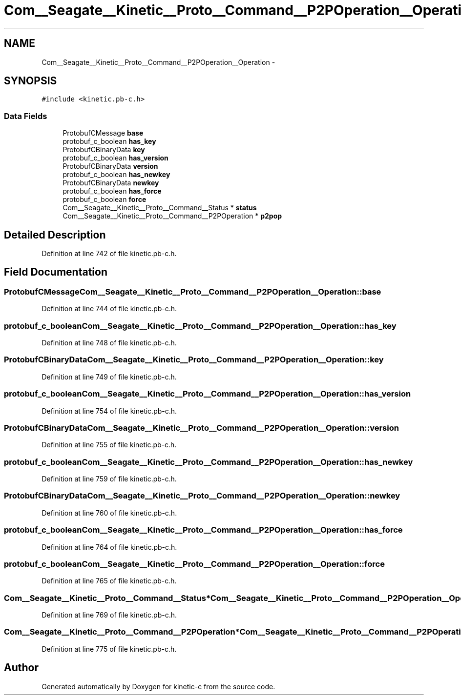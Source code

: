 .TH "Com__Seagate__Kinetic__Proto__Command__P2POperation__Operation" 3 "Fri Mar 13 2015" "Version v0.12.0" "kinetic-c" \" -*- nroff -*-
.ad l
.nh
.SH NAME
Com__Seagate__Kinetic__Proto__Command__P2POperation__Operation \- 
.SH SYNOPSIS
.br
.PP
.PP
\fC#include <kinetic\&.pb-c\&.h>\fP
.SS "Data Fields"

.in +1c
.ti -1c
.RI "ProtobufCMessage \fBbase\fP"
.br
.ti -1c
.RI "protobuf_c_boolean \fBhas_key\fP"
.br
.ti -1c
.RI "ProtobufCBinaryData \fBkey\fP"
.br
.ti -1c
.RI "protobuf_c_boolean \fBhas_version\fP"
.br
.ti -1c
.RI "ProtobufCBinaryData \fBversion\fP"
.br
.ti -1c
.RI "protobuf_c_boolean \fBhas_newkey\fP"
.br
.ti -1c
.RI "ProtobufCBinaryData \fBnewkey\fP"
.br
.ti -1c
.RI "protobuf_c_boolean \fBhas_force\fP"
.br
.ti -1c
.RI "protobuf_c_boolean \fBforce\fP"
.br
.ti -1c
.RI "Com__Seagate__Kinetic__Proto__Command__Status * \fBstatus\fP"
.br
.ti -1c
.RI "Com__Seagate__Kinetic__Proto__Command__P2POperation * \fBp2pop\fP"
.br
.in -1c
.SH "Detailed Description"
.PP 
Definition at line 742 of file kinetic\&.pb-c\&.h\&.
.SH "Field Documentation"
.PP 
.SS "ProtobufCMessage Com__Seagate__Kinetic__Proto__Command__P2POperation__Operation::base"

.PP
Definition at line 744 of file kinetic\&.pb-c\&.h\&.
.SS "protobuf_c_boolean Com__Seagate__Kinetic__Proto__Command__P2POperation__Operation::has_key"

.PP
Definition at line 748 of file kinetic\&.pb-c\&.h\&.
.SS "ProtobufCBinaryData Com__Seagate__Kinetic__Proto__Command__P2POperation__Operation::key"

.PP
Definition at line 749 of file kinetic\&.pb-c\&.h\&.
.SS "protobuf_c_boolean Com__Seagate__Kinetic__Proto__Command__P2POperation__Operation::has_version"

.PP
Definition at line 754 of file kinetic\&.pb-c\&.h\&.
.SS "ProtobufCBinaryData Com__Seagate__Kinetic__Proto__Command__P2POperation__Operation::version"

.PP
Definition at line 755 of file kinetic\&.pb-c\&.h\&.
.SS "protobuf_c_boolean Com__Seagate__Kinetic__Proto__Command__P2POperation__Operation::has_newkey"

.PP
Definition at line 759 of file kinetic\&.pb-c\&.h\&.
.SS "ProtobufCBinaryData Com__Seagate__Kinetic__Proto__Command__P2POperation__Operation::newkey"

.PP
Definition at line 760 of file kinetic\&.pb-c\&.h\&.
.SS "protobuf_c_boolean Com__Seagate__Kinetic__Proto__Command__P2POperation__Operation::has_force"

.PP
Definition at line 764 of file kinetic\&.pb-c\&.h\&.
.SS "protobuf_c_boolean Com__Seagate__Kinetic__Proto__Command__P2POperation__Operation::force"

.PP
Definition at line 765 of file kinetic\&.pb-c\&.h\&.
.SS "Com__Seagate__Kinetic__Proto__Command__Status* Com__Seagate__Kinetic__Proto__Command__P2POperation__Operation::status"

.PP
Definition at line 769 of file kinetic\&.pb-c\&.h\&.
.SS "Com__Seagate__Kinetic__Proto__Command__P2POperation* Com__Seagate__Kinetic__Proto__Command__P2POperation__Operation::p2pop"

.PP
Definition at line 775 of file kinetic\&.pb-c\&.h\&.

.SH "Author"
.PP 
Generated automatically by Doxygen for kinetic-c from the source code\&.
